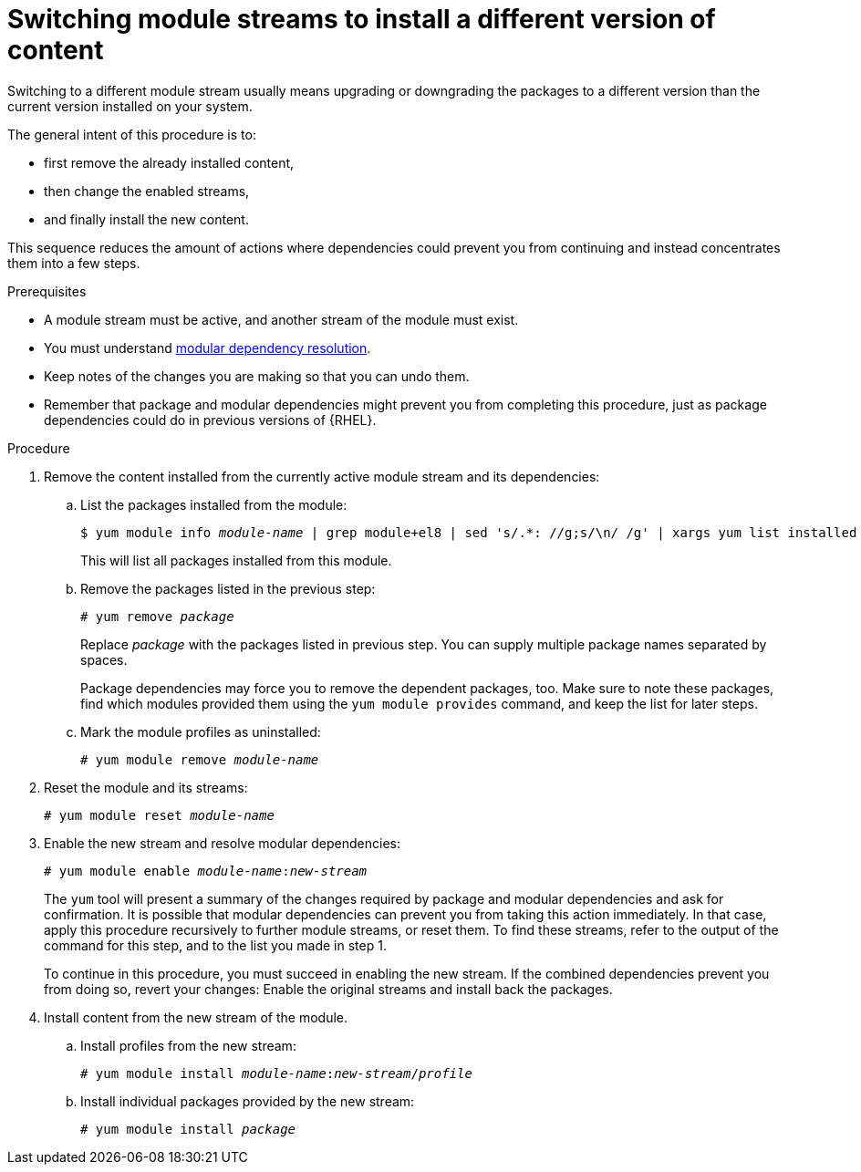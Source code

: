 [id="switching-module-streams-to-install-a-different-version-of-content_{context}"]
= Switching module streams to install a different version of content

// ustory: as a sysadmin I need a different version of something installed on this machine and it's in these "modules"

// This is the most hard-to-comprehend, delicate, advanced, failure-prone, and user-rage-inducing action mentioned in the whole book. It also deceives by sounding rather simple (see ustory definition). It deserves rightfully the position at the end of any assembly or guide, like a final boss to defeat: The similarity to a poorly designed game where earlier choice prevents winning at all is certainly not random. Whoever successfully switches a stream has de facto graduated RHEL 8.0 package management.

Switching to a different module stream usually means upgrading or downgrading the packages to a different version than the current version installed on your system.

The general intent of this procedure is to:

* first remove the already installed content,
* then change the enabled streams,
* and finally install the new content.

This sequence reduces the amount of actions where dependencies could prevent you from continuing and instead concentrates them into a few steps.

// internal note:  This is because if you first remove packages you reduce the task to one layer of dependencies only, with packages you're stuck evaluating manually step-by-step what should be an atomic operation that takes into account both package and modular dependencies - and that's usually too much to hold in one brain.

// WARNING: Reconsider and don't even start this procedure. Customer satisfaction guaranteed!


.Prerequisites

* A module stream must be active, and another stream of the module must exist.

* You must understand xref:assembly_managing-versions-of-appstream-content.adoc#modular-dependencies-and-stream-changes_managing-versions-of-appstream-content[modular dependency resolution].

* Keep notes of the changes you are making so that you can undo them.

* Remember that package and modular dependencies might prevent you from completing this procedure, just as package dependencies could do in previous versions of {RHEL}.


.Procedure


. Remove the content installed from the currently active module stream and its dependencies:

.. List the packages installed from the module:
+
[subs="quotes"]
----
$ yum module info __module-name__ | grep module+el8 | sed 's/.*: //g;s/\n/ /g' | xargs yum list installed
----
+
This will list all packages installed from this module.

.. Remove the packages listed in the previous step:
+
[subs="quotes"]
----
# yum remove __package__
----
+
Replace __package__ with the packages listed in previous step. You can supply multiple package names separated by spaces.
+
Package dependencies may force you to remove the dependent packages, too. Make sure to note these packages, find which modules provided them using the [command]`yum module provides` command, and keep the list for later steps.

.. Mark the module profiles as uninstalled:
+
[subs="quotes"]
----
# yum module remove __module-name__
----


. Reset the module and its streams:
+
[subs="quotes"]
----
# yum module reset __module-name__
----


. Enable the new stream and resolve modular dependencies:
+
[subs="quotes"]
----
# yum module enable __module-name__:__new-stream__
----
+
The [command]`yum` tool will present a summary of the changes required by package and modular dependencies and ask for confirmation. It is possible that modular dependencies can prevent you from taking this action immediately. In that case, apply this procedure recursively to further module streams, or reset them. To find these streams, refer to the output of the command for this step, and to the list you made in step 1.
+
To continue in this procedure, you must succeed in enabling the new stream. If the combined dependencies prevent you from doing so, revert your changes: Enable the original streams and install back the packages.


. Install content from the new stream of the module.

.. Install profiles from the new stream:
+
[subs="quotes"]
----
# yum module install __module-name__:__new-stream__/__profile__
----

.. Install individual packages provided by the new stream:
+
[subs="quotes"]
----
# yum module install __package__
----

////
. Update or downgrade any packages installed from the previously enabled module streams and not affected by the previous steps:
+
----
# yum distro-sync
----
+
The [command]`yum` tool will present a summary of the changes and ask for confirmation.
+
// This step has a high chance of being a no-op as there should be nothing left untouched by now.
////
